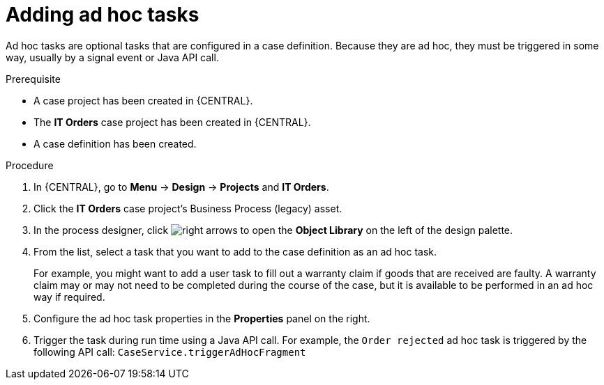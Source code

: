 [id='case-management-adding-adhoc-tasks-proc-{context}']
= Adding ad hoc tasks

Ad hoc tasks are optional tasks that are configured in a case definition. Because they are ad hoc, they must be triggered in some way, usually by a signal event or Java API call.

.Prerequisite

* A case project has been created in {CENTRAL}.
* The *IT Orders* case project has been created in {CENTRAL}.
* A case definition has been created.

.Procedure
. In {CENTRAL}, go to *Menu* -> *Design* -> *Projects* and *IT Orders*.
. Click the *IT Orders* case project's Business Process (legacy) asset.
. In the process designer, click image:cases/3898.png[right arrows] to open the *Object Library* on the left of the design palette.
. From the list, select a task that you want to add to the case definition as an ad hoc task.
+
For example, you might want to add a user task to fill out a warranty claim if goods that are received are faulty. A warranty claim may or may not need to be completed during the course of the case, but it is available to be performed in an ad hoc way if required.
. Configure the ad hoc task properties in the *Properties* panel on the right.
. Trigger the task during run time using a Java API call. For example, the  `Order rejected` ad hoc task is triggered by the following API call: `CaseService.triggerAdHocFragment`
